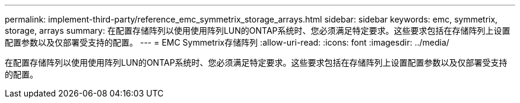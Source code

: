 ---
permalink: implement-third-party/reference_emc_symmetrix_storage_arrays.html 
sidebar: sidebar 
keywords: emc, symmetrix, storage, arrays 
summary: 在配置存储阵列以使用使用阵列LUN的ONTAP系统时、您必须满足特定要求。这些要求包括在存储阵列上设置配置参数以及仅部署受支持的配置。 
---
= EMC Symmetrix存储阵列
:allow-uri-read: 
:icons: font
:imagesdir: ../media/


[role="lead"]
在配置存储阵列以使用使用阵列LUN的ONTAP系统时、您必须满足特定要求。这些要求包括在存储阵列上设置配置参数以及仅部署受支持的配置。
